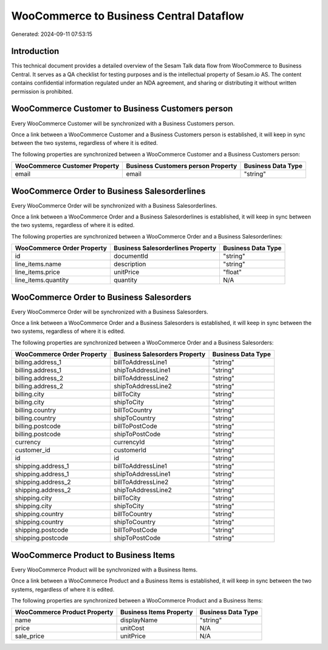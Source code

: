 ========================================
WooCommerce to Business Central Dataflow
========================================

Generated: 2024-09-11 07:53:15

Introduction
------------

This technical document provides a detailed overview of the Sesam Talk data flow from WooCommerce to Business Central. It serves as a QA checklist for testing purposes and is the intellectual property of Sesam.io AS. The content contains confidential information regulated under an NDA agreement, and sharing or distributing it without written permission is prohibited.

WooCommerce Customer to Business Customers person
-------------------------------------------------
Every WooCommerce Customer will be synchronized with a Business Customers person.

Once a link between a WooCommerce Customer and a Business Customers person is established, it will keep in sync between the two systems, regardless of where it is edited.

The following properties are synchronized between a WooCommerce Customer and a Business Customers person:

.. list-table::
   :header-rows: 1

   * - WooCommerce Customer Property
     - Business Customers person Property
     - Business Data Type
   * - email
     - email
     - "string"


WooCommerce Order to Business Salesorderlines
---------------------------------------------
Every WooCommerce Order will be synchronized with a Business Salesorderlines.

Once a link between a WooCommerce Order and a Business Salesorderlines is established, it will keep in sync between the two systems, regardless of where it is edited.

The following properties are synchronized between a WooCommerce Order and a Business Salesorderlines:

.. list-table::
   :header-rows: 1

   * - WooCommerce Order Property
     - Business Salesorderlines Property
     - Business Data Type
   * - id
     - documentId
     - "string"
   * - line_items.name
     - description
     - "string"
   * - line_items.price
     - unitPrice
     - "float"
   * - line_items.quantity
     - quantity
     - N/A


WooCommerce Order to Business Salesorders
-----------------------------------------
Every WooCommerce Order will be synchronized with a Business Salesorders.

Once a link between a WooCommerce Order and a Business Salesorders is established, it will keep in sync between the two systems, regardless of where it is edited.

The following properties are synchronized between a WooCommerce Order and a Business Salesorders:

.. list-table::
   :header-rows: 1

   * - WooCommerce Order Property
     - Business Salesorders Property
     - Business Data Type
   * - billing.address_1
     - billToAddressLine1
     - "string"
   * - billing.address_1
     - shipToAddressLine1
     - "string"
   * - billing.address_2
     - billToAddressLine2
     - "string"
   * - billing.address_2
     - shipToAddressLine2
     - "string"
   * - billing.city
     - billToCity
     - "string"
   * - billing.city
     - shipToCity
     - "string"
   * - billing.country
     - billToCountry
     - "string"
   * - billing.country
     - shipToCountry
     - "string"
   * - billing.postcode
     - billToPostCode
     - "string"
   * - billing.postcode
     - shipToPostCode
     - "string"
   * - currency
     - currencyId
     - "string"
   * - customer_id
     - customerId
     - "string"
   * - id
     - id
     - "string"
   * - shipping.address_1
     - billToAddressLine1
     - "string"
   * - shipping.address_1
     - shipToAddressLine1
     - "string"
   * - shipping.address_2
     - billToAddressLine2
     - "string"
   * - shipping.address_2
     - shipToAddressLine2
     - "string"
   * - shipping.city
     - billToCity
     - "string"
   * - shipping.city
     - shipToCity
     - "string"
   * - shipping.country
     - billToCountry
     - "string"
   * - shipping.country
     - shipToCountry
     - "string"
   * - shipping.postcode
     - billToPostCode
     - "string"
   * - shipping.postcode
     - shipToPostCode
     - "string"


WooCommerce Product to Business Items
-------------------------------------
Every WooCommerce Product will be synchronized with a Business Items.

Once a link between a WooCommerce Product and a Business Items is established, it will keep in sync between the two systems, regardless of where it is edited.

The following properties are synchronized between a WooCommerce Product and a Business Items:

.. list-table::
   :header-rows: 1

   * - WooCommerce Product Property
     - Business Items Property
     - Business Data Type
   * - name
     - displayName
     - "string"
   * - price
     - unitCost
     - N/A
   * - sale_price
     - unitPrice
     - N/A

